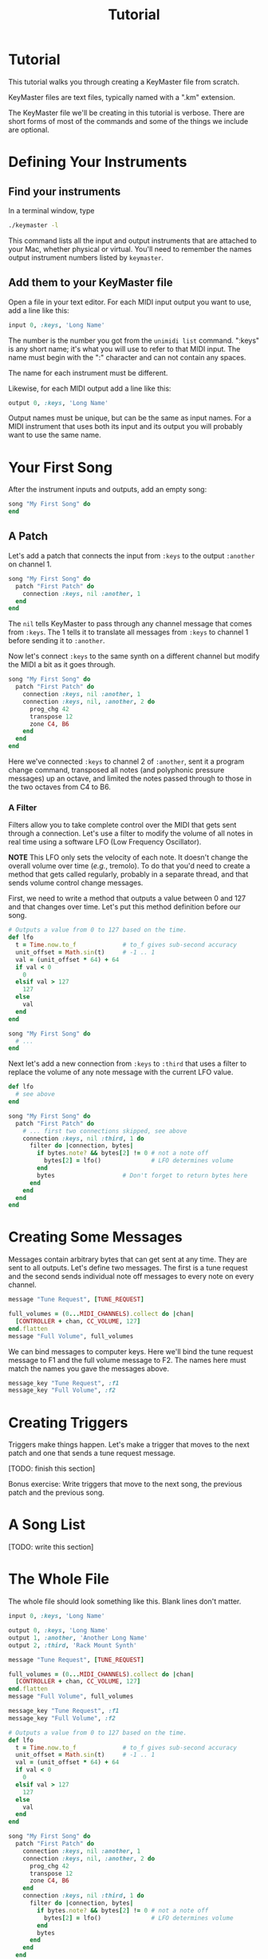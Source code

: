 #+title: Tutorial
#+html: <!--#include virtual="header.html"-->
#+options: num:nil

* Tutorial

This tutorial walks you through creating a KeyMaster file from scratch.

KeyMaster files are text files, typically named with a ".km" extension.

The KeyMaster file we'll be creating in this tutorial is verbose. There
are short forms of most of the commands and some of the things we include
are optional.

* Defining Your Instruments

** Find your instruments

In a terminal window, type

#+begin_src sh
  ./keymaster -l
#+end_src

This command lists all the input and output instruments that are attached to
your Mac, whether physical or virtual. You'll need to remember the names
output instrument numbers listed by =keymaster=.

** Add them to your KeyMaster file

Open a file in your text editor. For each MIDI input output you want to use,
add a line like this:

#+begin_src ruby
  input 0, :keys, 'Long Name'
#+end_src

The number is the number you got from the =unimidi list= command. ":keys" is
any short name; it's what you will use to refer to that MIDI input. The name
must begin with the ":" character and can not contain any spaces.

The name for each instrument must be different.

Likewise, for each MIDI output add a line like this:

#+begin_src ruby
  output 0, :keys, 'Long Name'
#+end_src

Output names must be unique, but can be the same as input names. For a MIDI
instrument that uses both its input and its output you will probably want to
use the same name.

* Your First Song

After the instrument inputs and outputs, add an empty song:

#+begin_src ruby
  song "My First Song" do
  end
#+end_src

** A Patch

Let's add a patch that connects the input from =:keys= to the output
=:another= on channel 1.

#+begin_src ruby
  song "My First Song" do
    patch "First Patch" do
      connection :keys, nil :another, 1
    end
  end
#+end_src

The =nil= tells KeyMaster to pass through any channel message that comes
from =:keys=. The 1 tells it to translate all messages from =:keys= to
channel 1 before sending it to =:another=.

Now let's connect =:keys= to the same synth on a different channel but
modify the MIDI a bit as it goes through.

#+begin_src ruby
  song "My First Song" do
    patch "First Patch" do
      connection :keys, nil :another, 1
      connection :keys, nil, :another, 2 do
        prog_chg 42
        transpose 12
        zone C4, B6
      end
    end
  end
#+end_src

Here we've connected =:keys= to channel 2 of =:another=, sent it a program
change command, transposed all notes (and polyphonic pressure messages) up
an octave, and limited the notes passed through to those in the two octaves
from C4 to B6.

*** A Filter

Filters allow you to take complete control over the MIDI that gets sent
through a connection. Let's use a filter to modify the volume of all notes
in real time using a software LFO (Low Frequency Oscillator).

*NOTE* This LFO only sets the velocity of each note. It doesn't change the
overall volume over time (/e.g./, tremolo). To do that you'd need to create
a method that gets called regularly, probably in a separate thread, and that
sends volume control change messages.

First, we need to write a method that outputs a value between 0 and 127 and
that changes over time. Let's put this method definition before our song.

#+begin_src ruby
  # Outputs a value from 0 to 127 based on the time.
  def lfo
    t = Time.now.to_f             # to_f gives sub-second accuracy
    unit_offset = Math.sin(t)     # -1 .. 1
    val = (unit_offset * 64) + 64
    if val < 0
      0
    elsif val > 127
      127
    else
      val
    end
  end

  song "My First Song" do
    # ...
  end
#+end_src

Next let's add a new connection from =:keys= to =:third= that uses a filter
to replace the volume of any note message with the current LFO value.

#+begin_src ruby
  def lfo
    # see above
  end
  
  song "My First Song" do
    patch "First Patch" do
      # ... first two connections skipped, see above
      connection :keys, nil :third, 1 do
        filter do |connection, bytes|
          if bytes.note? && bytes[2] != 0 # not a note off
            bytes[2] = lfo()              # LFO determines volume
          end
          bytes                   # Don't forget to return bytes here
        end
      end
    end
  end
#+end_src

* Creating Some Messages

Messages contain arbitrary bytes that can get sent at any time. They are
sent to all outputs. Let's define two messages. The first is a tune request
and the second sends individual note off messages to every note on every
channel.

#+begin_src ruby
  message "Tune Request", [TUNE_REQUEST]

  full_volumes = (0...MIDI_CHANNELS).collect do |chan|
    [CONTROLLER + chan, CC_VOLUME, 127]
  end.flatten
  message "Full Volume", full_volumes
#+end_src

We can bind messages to computer keys. Here we'll bind the tune request
message to F1 and the full volume message to F2. The names here must match
the names you gave the messages above.

#+begin_src ruby
  message_key "Tune Request", :f1
  message_key "Full Volume", :f2
#+end_src

* Creating Triggers

Triggers make things happen. Let's make a trigger that moves to the next
patch and one that sends a tune request message.

[TODO: finish this section]

Bonus exercise: Write triggers that move to the next song, the previous
patch and the previous song.

* A Song List

[TODO: write this section]

* The Whole File

The whole file should look something like this. Blank lines don't matter.

#+begin_src ruby
  input 0, :keys, 'Long Name'

  output 0, :keys, 'Long Name'
  output 1, :another, 'Another Long Name'
  output 2, :third, 'Rack Mount Synth'

  message "Tune Request", [TUNE_REQUEST]

  full_volumes = (0...MIDI_CHANNELS).collect do |chan|
    [CONTROLLER + chan, CC_VOLUME, 127]
  end.flatten
  message "Full Volume", full_volumes

  message_key "Tune Request", :f1
  message_key "Full Volume", :f2

  # Outputs a value from 0 to 127 based on the time.
  def lfo
    t = Time.now.to_f             # to_f gives sub-second accuracy
    unit_offset = Math.sin(t)     # -1 .. 1
    val = (unit_offset * 64) + 64
    if val < 0
      0
    elsif val > 127
      127
    else
      val
    end
  end

  song "My First Song" do
    patch "First Patch" do
      connection :keys, nil :another, 1
      connection :keys, nil, :another, 2 do
        prog_chg 42
        transpose 12
        zone C4, B6
      end
      connection :keys, nil :third, 1 do
        filter do |connection, bytes|
          if bytes.note? && bytes[2] != 0 # not a note off
            bytes[2] = lfo()              # LFO determines volume
          end
          bytes
        end
      end
    end
  end
#+end_src
